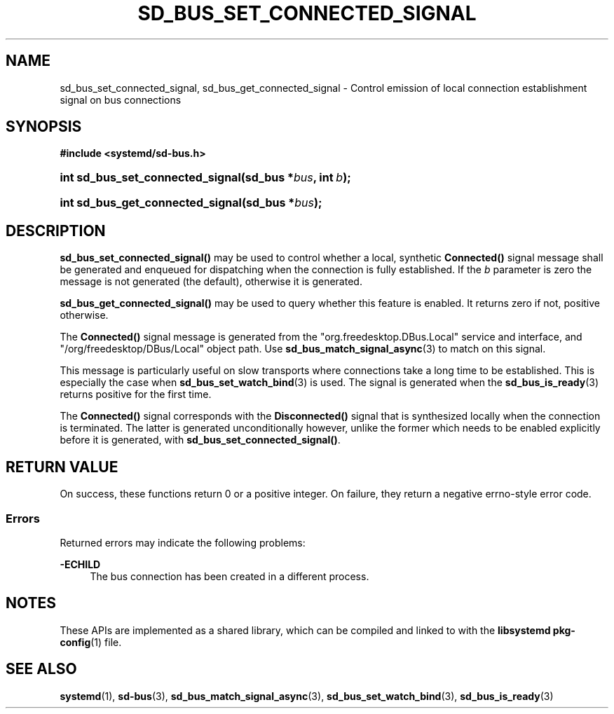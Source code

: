 '\" t
.TH "SD_BUS_SET_CONNECTED_SIGNAL" "3" "" "systemd 249" "sd_bus_set_connected_signal"
.\" -----------------------------------------------------------------
.\" * Define some portability stuff
.\" -----------------------------------------------------------------
.\" ~~~~~~~~~~~~~~~~~~~~~~~~~~~~~~~~~~~~~~~~~~~~~~~~~~~~~~~~~~~~~~~~~
.\" http://bugs.debian.org/507673
.\" http://lists.gnu.org/archive/html/groff/2009-02/msg00013.html
.\" ~~~~~~~~~~~~~~~~~~~~~~~~~~~~~~~~~~~~~~~~~~~~~~~~~~~~~~~~~~~~~~~~~
.ie \n(.g .ds Aq \(aq
.el       .ds Aq '
.\" -----------------------------------------------------------------
.\" * set default formatting
.\" -----------------------------------------------------------------
.\" disable hyphenation
.nh
.\" disable justification (adjust text to left margin only)
.ad l
.\" -----------------------------------------------------------------
.\" * MAIN CONTENT STARTS HERE *
.\" -----------------------------------------------------------------
.SH "NAME"
sd_bus_set_connected_signal, sd_bus_get_connected_signal \- Control emission of local connection establishment signal on bus connections
.SH "SYNOPSIS"
.sp
.ft B
.nf
#include <systemd/sd\-bus\&.h>
.fi
.ft
.HP \w'int\ sd_bus_set_connected_signal('u
.BI "int sd_bus_set_connected_signal(sd_bus\ *" "bus" ", int\ " "b" ");"
.HP \w'int\ sd_bus_get_connected_signal('u
.BI "int sd_bus_get_connected_signal(sd_bus\ *" "bus" ");"
.SH "DESCRIPTION"
.PP
\fBsd_bus_set_connected_signal()\fR
may be used to control whether a local, synthetic
\fBConnected()\fR
signal message shall be generated and enqueued for dispatching when the connection is fully established\&. If the
\fIb\fR
parameter is zero the message is not generated (the default), otherwise it is generated\&.
.PP
\fBsd_bus_get_connected_signal()\fR
may be used to query whether this feature is enabled\&. It returns zero if not, positive otherwise\&.
.PP
The
\fBConnected()\fR
signal message is generated from the
"org\&.freedesktop\&.DBus\&.Local"
service and interface, and
"/org/freedesktop/DBus/Local"
object path\&. Use
\fBsd_bus_match_signal_async\fR(3)
to match on this signal\&.
.PP
This message is particularly useful on slow transports where connections take a long time to be established\&. This is especially the case when
\fBsd_bus_set_watch_bind\fR(3)
is used\&. The signal is generated when the
\fBsd_bus_is_ready\fR(3)
returns positive for the first time\&.
.PP
The
\fBConnected()\fR
signal corresponds with the
\fBDisconnected()\fR
signal that is synthesized locally when the connection is terminated\&. The latter is generated unconditionally however, unlike the former which needs to be enabled explicitly before it is generated, with
\fBsd_bus_set_connected_signal()\fR\&.
.SH "RETURN VALUE"
.PP
On success, these functions return 0 or a positive integer\&. On failure, they return a negative errno\-style error code\&.
.SS "Errors"
.PP
Returned errors may indicate the following problems:
.PP
\fB\-ECHILD\fR
.RS 4
The bus connection has been created in a different process\&.
.RE
.SH "NOTES"
.PP
These APIs are implemented as a shared library, which can be compiled and linked to with the
\fBlibsystemd\fR\ \&\fBpkg-config\fR(1)
file\&.
.SH "SEE ALSO"
.PP
\fBsystemd\fR(1),
\fBsd-bus\fR(3),
\fBsd_bus_match_signal_async\fR(3),
\fBsd_bus_set_watch_bind\fR(3),
\fBsd_bus_is_ready\fR(3)

